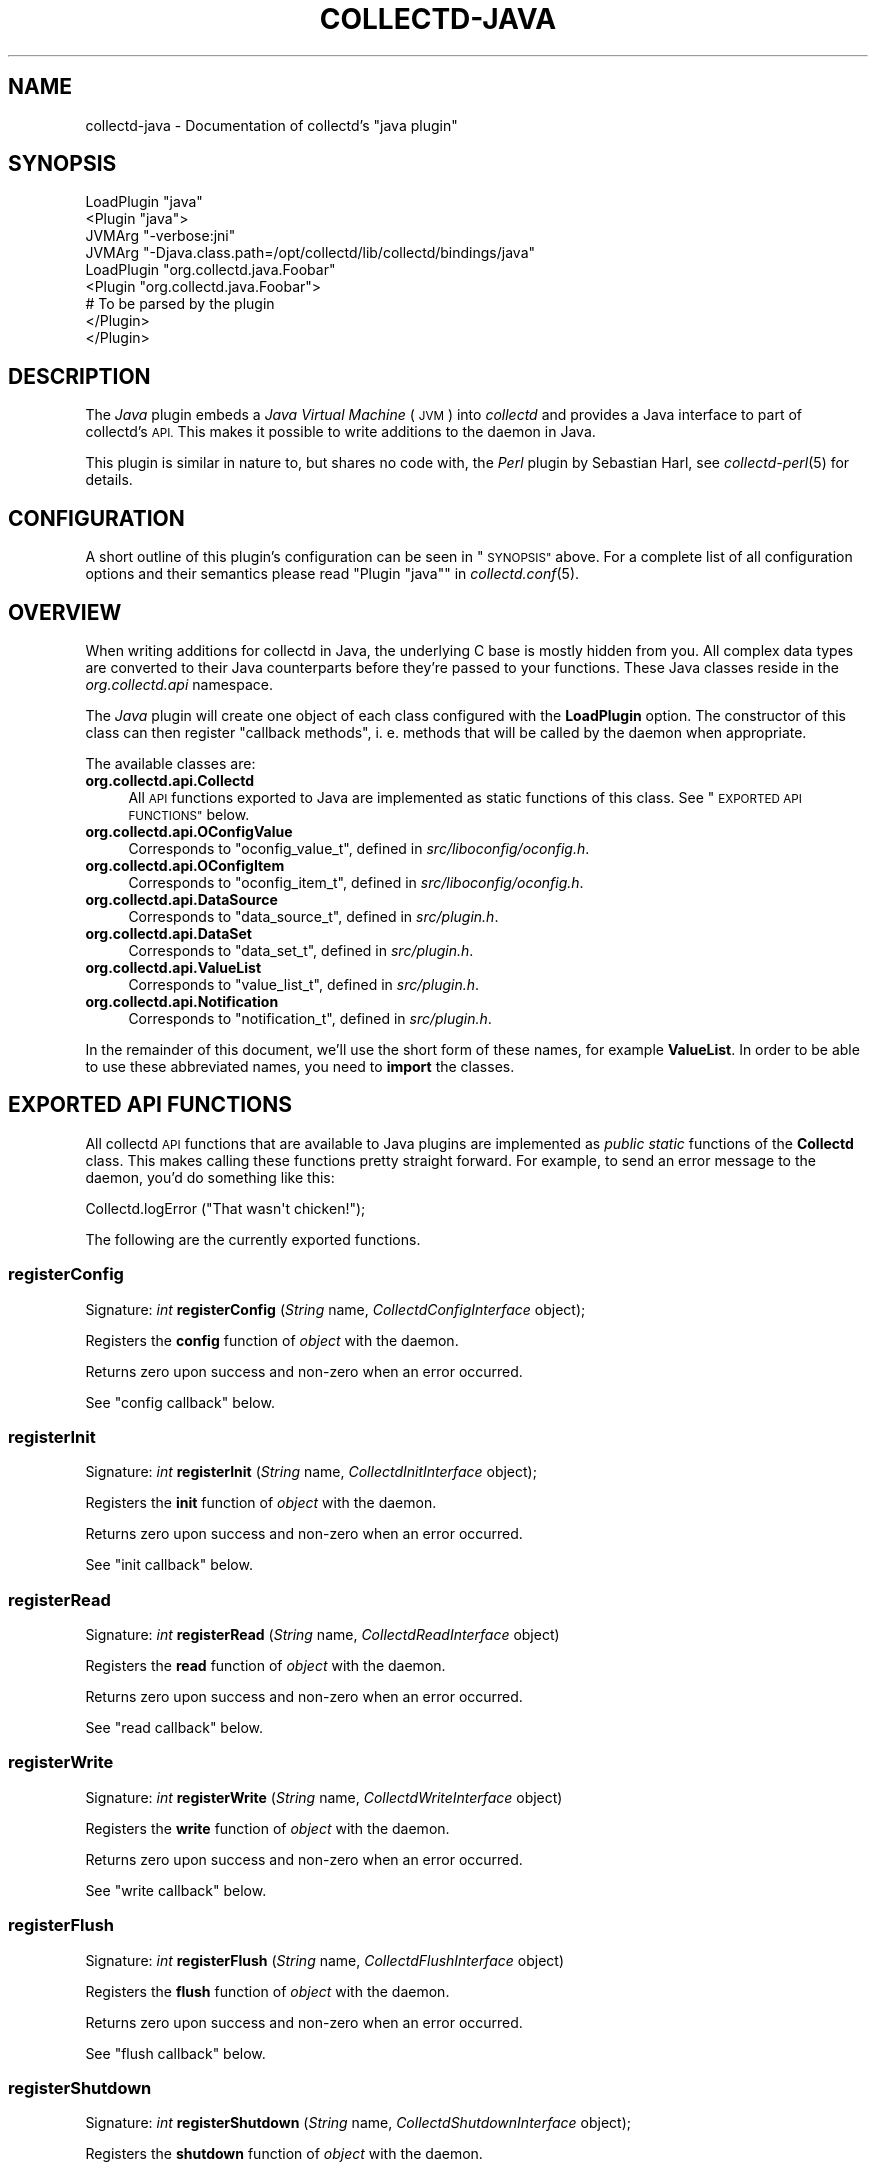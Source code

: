 .\" Automatically generated by Pod::Man 2.27 (Pod::Simple 3.28)
.\"
.\" Standard preamble:
.\" ========================================================================
.de Sp \" Vertical space (when we can't use .PP)
.if t .sp .5v
.if n .sp
..
.de Vb \" Begin verbatim text
.ft CW
.nf
.ne \\$1
..
.de Ve \" End verbatim text
.ft R
.fi
..
.\" Set up some character translations and predefined strings.  \*(-- will
.\" give an unbreakable dash, \*(PI will give pi, \*(L" will give a left
.\" double quote, and \*(R" will give a right double quote.  \*(C+ will
.\" give a nicer C++.  Capital omega is used to do unbreakable dashes and
.\" therefore won't be available.  \*(C` and \*(C' expand to `' in nroff,
.\" nothing in troff, for use with C<>.
.tr \(*W-
.ds C+ C\v'-.1v'\h'-1p'\s-2+\h'-1p'+\s0\v'.1v'\h'-1p'
.ie n \{\
.    ds -- \(*W-
.    ds PI pi
.    if (\n(.H=4u)&(1m=24u) .ds -- \(*W\h'-12u'\(*W\h'-12u'-\" diablo 10 pitch
.    if (\n(.H=4u)&(1m=20u) .ds -- \(*W\h'-12u'\(*W\h'-8u'-\"  diablo 12 pitch
.    ds L" ""
.    ds R" ""
.    ds C` ""
.    ds C' ""
'br\}
.el\{\
.    ds -- \|\(em\|
.    ds PI \(*p
.    ds L" ``
.    ds R" ''
.    ds C`
.    ds C'
'br\}
.\"
.\" Escape single quotes in literal strings from groff's Unicode transform.
.ie \n(.g .ds Aq \(aq
.el       .ds Aq '
.\"
.\" If the F register is turned on, we'll generate index entries on stderr for
.\" titles (.TH), headers (.SH), subsections (.SS), items (.Ip), and index
.\" entries marked with X<> in POD.  Of course, you'll have to process the
.\" output yourself in some meaningful fashion.
.\"
.\" Avoid warning from groff about undefined register 'F'.
.de IX
..
.nr rF 0
.if \n(.g .if rF .nr rF 1
.if (\n(rF:(\n(.g==0)) \{
.    if \nF \{
.        de IX
.        tm Index:\\$1\t\\n%\t"\\$2"
..
.        if !\nF==2 \{
.            nr % 0
.            nr F 2
.        \}
.    \}
.\}
.rr rF
.\"
.\" Accent mark definitions (@(#)ms.acc 1.5 88/02/08 SMI; from UCB 4.2).
.\" Fear.  Run.  Save yourself.  No user-serviceable parts.
.    \" fudge factors for nroff and troff
.if n \{\
.    ds #H 0
.    ds #V .8m
.    ds #F .3m
.    ds #[ \f1
.    ds #] \fP
.\}
.if t \{\
.    ds #H ((1u-(\\\\n(.fu%2u))*.13m)
.    ds #V .6m
.    ds #F 0
.    ds #[ \&
.    ds #] \&
.\}
.    \" simple accents for nroff and troff
.if n \{\
.    ds ' \&
.    ds ` \&
.    ds ^ \&
.    ds , \&
.    ds ~ ~
.    ds /
.\}
.if t \{\
.    ds ' \\k:\h'-(\\n(.wu*8/10-\*(#H)'\'\h"|\\n:u"
.    ds ` \\k:\h'-(\\n(.wu*8/10-\*(#H)'\`\h'|\\n:u'
.    ds ^ \\k:\h'-(\\n(.wu*10/11-\*(#H)'^\h'|\\n:u'
.    ds , \\k:\h'-(\\n(.wu*8/10)',\h'|\\n:u'
.    ds ~ \\k:\h'-(\\n(.wu-\*(#H-.1m)'~\h'|\\n:u'
.    ds / \\k:\h'-(\\n(.wu*8/10-\*(#H)'\z\(sl\h'|\\n:u'
.\}
.    \" troff and (daisy-wheel) nroff accents
.ds : \\k:\h'-(\\n(.wu*8/10-\*(#H+.1m+\*(#F)'\v'-\*(#V'\z.\h'.2m+\*(#F'.\h'|\\n:u'\v'\*(#V'
.ds 8 \h'\*(#H'\(*b\h'-\*(#H'
.ds o \\k:\h'-(\\n(.wu+\w'\(de'u-\*(#H)/2u'\v'-.3n'\*(#[\z\(de\v'.3n'\h'|\\n:u'\*(#]
.ds d- \h'\*(#H'\(pd\h'-\w'~'u'\v'-.25m'\f2\(hy\fP\v'.25m'\h'-\*(#H'
.ds D- D\\k:\h'-\w'D'u'\v'-.11m'\z\(hy\v'.11m'\h'|\\n:u'
.ds th \*(#[\v'.3m'\s+1I\s-1\v'-.3m'\h'-(\w'I'u*2/3)'\s-1o\s+1\*(#]
.ds Th \*(#[\s+2I\s-2\h'-\w'I'u*3/5'\v'-.3m'o\v'.3m'\*(#]
.ds ae a\h'-(\w'a'u*4/10)'e
.ds Ae A\h'-(\w'A'u*4/10)'E
.    \" corrections for vroff
.if v .ds ~ \\k:\h'-(\\n(.wu*9/10-\*(#H)'\s-2\u~\d\s+2\h'|\\n:u'
.if v .ds ^ \\k:\h'-(\\n(.wu*10/11-\*(#H)'\v'-.4m'^\v'.4m'\h'|\\n:u'
.    \" for low resolution devices (crt and lpr)
.if \n(.H>23 .if \n(.V>19 \
\{\
.    ds : e
.    ds 8 ss
.    ds o a
.    ds d- d\h'-1'\(ga
.    ds D- D\h'-1'\(hy
.    ds th \o'bp'
.    ds Th \o'LP'
.    ds ae ae
.    ds Ae AE
.\}
.rm #[ #] #H #V #F C
.\" ========================================================================
.\"
.IX Title "COLLECTD-JAVA 5"
.TH COLLECTD-JAVA 5 "2017-06-06" "5.7.2" "collectd"
.\" For nroff, turn off justification.  Always turn off hyphenation; it makes
.\" way too many mistakes in technical documents.
.if n .ad l
.nh
.SH "NAME"
collectd\-java \- Documentation of collectd's "java plugin"
.SH "SYNOPSIS"
.IX Header "SYNOPSIS"
.Vb 4
\& LoadPlugin "java"
\& <Plugin "java">
\&   JVMArg "\-verbose:jni"
\&   JVMArg "\-Djava.class.path=/opt/collectd/lib/collectd/bindings/java"
\&   
\&   LoadPlugin "org.collectd.java.Foobar"
\&   <Plugin "org.collectd.java.Foobar">
\&     # To be parsed by the plugin
\&   </Plugin>
\& </Plugin>
.Ve
.SH "DESCRIPTION"
.IX Header "DESCRIPTION"
The \fIJava\fR plugin embeds a \fIJava Virtual Machine\fR (\s-1JVM\s0) into \fIcollectd\fR and
provides a Java interface to part of collectd's \s-1API.\s0 This makes it possible to
write additions to the daemon in Java.
.PP
This plugin is similar in nature to, but shares no code with, the \fIPerl\fR
plugin by Sebastian Harl, see \fIcollectd\-perl\fR\|(5) for details.
.SH "CONFIGURATION"
.IX Header "CONFIGURATION"
A short outline of this plugin's configuration can be seen in \*(L"\s-1SYNOPSIS\*(R"\s0
above. For a complete list of all configuration options and their semantics
please read "Plugin \f(CW\*(C`java\*(C'\fR" in \fIcollectd.conf\fR\|(5).
.SH "OVERVIEW"
.IX Header "OVERVIEW"
When writing additions for collectd in Java, the underlying C base is mostly
hidden from you. All complex data types are converted to their Java counterparts
before they're passed to your functions. These Java classes reside in the
\&\fIorg.collectd.api\fR namespace.
.PP
The \fIJava\fR plugin will create one object of each class configured with the
\&\fBLoadPlugin\fR option. The constructor of this class can then register \*(L"callback
methods\*(R", i.\ e. methods that will be called by the daemon when
appropriate.
.PP
The available classes are:
.IP "\fBorg.collectd.api.Collectd\fR" 4
.IX Item "org.collectd.api.Collectd"
All \s-1API\s0 functions exported to Java are implemented as static functions of this
class. See \*(L"\s-1EXPORTED API FUNCTIONS\*(R"\s0 below.
.IP "\fBorg.collectd.api.OConfigValue\fR" 4
.IX Item "org.collectd.api.OConfigValue"
Corresponds to \f(CW\*(C`oconfig_value_t\*(C'\fR, defined in \fIsrc/liboconfig/oconfig.h\fR.
.IP "\fBorg.collectd.api.OConfigItem\fR" 4
.IX Item "org.collectd.api.OConfigItem"
Corresponds to \f(CW\*(C`oconfig_item_t\*(C'\fR, defined in \fIsrc/liboconfig/oconfig.h\fR.
.IP "\fBorg.collectd.api.DataSource\fR" 4
.IX Item "org.collectd.api.DataSource"
Corresponds to \f(CW\*(C`data_source_t\*(C'\fR, defined in \fIsrc/plugin.h\fR.
.IP "\fBorg.collectd.api.DataSet\fR" 4
.IX Item "org.collectd.api.DataSet"
Corresponds to \f(CW\*(C`data_set_t\*(C'\fR, defined in \fIsrc/plugin.h\fR.
.IP "\fBorg.collectd.api.ValueList\fR" 4
.IX Item "org.collectd.api.ValueList"
Corresponds to \f(CW\*(C`value_list_t\*(C'\fR, defined in \fIsrc/plugin.h\fR.
.IP "\fBorg.collectd.api.Notification\fR" 4
.IX Item "org.collectd.api.Notification"
Corresponds to \f(CW\*(C`notification_t\*(C'\fR, defined in \fIsrc/plugin.h\fR.
.PP
In the remainder of this document, we'll use the short form of these names, for
example \fBValueList\fR. In order to be able to use these abbreviated names, you
need to \fBimport\fR the classes.
.SH "EXPORTED API FUNCTIONS"
.IX Header "EXPORTED API FUNCTIONS"
All collectd \s-1API\s0 functions that are available to Java plugins are implemented
as \fIpublic\ static\fR functions of the \fBCollectd\fR class. This makes
calling these functions pretty straight forward. For example, to send an error
message to the daemon, you'd do something like this:
.PP
.Vb 1
\&  Collectd.logError ("That wasn\*(Aqt chicken!");
.Ve
.PP
The following are the currently exported functions.
.SS "registerConfig"
.IX Subsection "registerConfig"
Signature: \fIint\fR \fBregisterConfig\fR (\fIString\fR name,
\&\fICollectdConfigInterface\fR object);
.PP
Registers the \fBconfig\fR function of \fIobject\fR with the daemon.
.PP
Returns zero upon success and non-zero when an error occurred.
.PP
See \*(L"config callback\*(R" below.
.SS "registerInit"
.IX Subsection "registerInit"
Signature: \fIint\fR \fBregisterInit\fR (\fIString\fR name,
\&\fICollectdInitInterface\fR object);
.PP
Registers the \fBinit\fR function of \fIobject\fR with the daemon.
.PP
Returns zero upon success and non-zero when an error occurred.
.PP
See \*(L"init callback\*(R" below.
.SS "registerRead"
.IX Subsection "registerRead"
Signature: \fIint\fR \fBregisterRead\fR (\fIString\fR name,
\&\fICollectdReadInterface\fR object)
.PP
Registers the \fBread\fR function of \fIobject\fR with the daemon.
.PP
Returns zero upon success and non-zero when an error occurred.
.PP
See \*(L"read callback\*(R" below.
.SS "registerWrite"
.IX Subsection "registerWrite"
Signature: \fIint\fR \fBregisterWrite\fR (\fIString\fR name,
\&\fICollectdWriteInterface\fR object)
.PP
Registers the \fBwrite\fR function of \fIobject\fR with the daemon.
.PP
Returns zero upon success and non-zero when an error occurred.
.PP
See \*(L"write callback\*(R" below.
.SS "registerFlush"
.IX Subsection "registerFlush"
Signature: \fIint\fR \fBregisterFlush\fR (\fIString\fR name,
\&\fICollectdFlushInterface\fR object)
.PP
Registers the \fBflush\fR function of \fIobject\fR with the daemon.
.PP
Returns zero upon success and non-zero when an error occurred.
.PP
See \*(L"flush callback\*(R" below.
.SS "registerShutdown"
.IX Subsection "registerShutdown"
Signature: \fIint\fR \fBregisterShutdown\fR (\fIString\fR name,
\&\fICollectdShutdownInterface\fR object);
.PP
Registers the \fBshutdown\fR function of \fIobject\fR with the daemon.
.PP
Returns zero upon success and non-zero when an error occurred.
.PP
See \*(L"shutdown callback\*(R" below.
.SS "registerLog"
.IX Subsection "registerLog"
Signature: \fIint\fR \fBregisterLog\fR (\fIString\fR name,
\&\fICollectdLogInterface\fR object);
.PP
Registers the \fBlog\fR function of \fIobject\fR with the daemon.
.PP
Returns zero upon success and non-zero when an error occurred.
.PP
See \*(L"log callback\*(R" below.
.SS "registerNotification"
.IX Subsection "registerNotification"
Signature: \fIint\fR \fBregisterNotification\fR (\fIString\fR name,
\&\fICollectdNotificationInterface\fR object);
.PP
Registers the \fBnotification\fR function of \fIobject\fR with the daemon.
.PP
Returns zero upon success and non-zero when an error occurred.
.PP
See \*(L"notification callback\*(R" below.
.SS "registerMatch"
.IX Subsection "registerMatch"
Signature: \fIint\fR \fBregisterMatch\fR (\fIString\fR name,
\&\fICollectdMatchFactoryInterface\fR object);
.PP
Registers the \fBcreateMatch\fR function of \fIobject\fR with the daemon.
.PP
Returns zero upon success and non-zero when an error occurred.
.PP
See \*(L"match callback\*(R" below.
.SS "registerTarget"
.IX Subsection "registerTarget"
Signature: \fIint\fR \fBregisterTarget\fR (\fIString\fR name,
\&\fICollectdTargetFactoryInterface\fR object);
.PP
Registers the \fBcreateTarget\fR function of \fIobject\fR with the daemon.
.PP
Returns zero upon success and non-zero when an error occurred.
.PP
See \*(L"target callback\*(R" below.
.SS "dispatchValues"
.IX Subsection "dispatchValues"
Signature: \fIint\fR \fBdispatchValues\fR (\fIValueList\fR)
.PP
Passes the values represented by the \fBValueList\fR object to the
\&\f(CW\*(C`plugin_dispatch_values\*(C'\fR function of the daemon. The \*(L"data set\*(R" (or list of
\&\*(L"data sources\*(R") associated with the object are ignored, because
\&\f(CW\*(C`plugin_dispatch_values\*(C'\fR will automatically lookup the required data set. It
is therefore absolutely okay to leave this blank.
.PP
Returns zero upon success or non-zero upon failure.
.SS "getDS"
.IX Subsection "getDS"
Signature: \fIDataSet\fR \fBgetDS\fR (\fIString\fR)
.PP
Returns the appropriate \fItype\fR or \fBnull\fR if the type is not defined.
.SS "logError"
.IX Subsection "logError"
Signature: \fIvoid\fR \fBlogError\fR (\fIString\fR)
.PP
Sends a log message with severity \fB\s-1ERROR\s0\fR to the daemon.
.SS "logWarning"
.IX Subsection "logWarning"
Signature: \fIvoid\fR \fBlogWarning\fR (\fIString\fR)
.PP
Sends a log message with severity \fB\s-1WARNING\s0\fR to the daemon.
.SS "logNotice"
.IX Subsection "logNotice"
Signature: \fIvoid\fR \fBlogNotice\fR (\fIString\fR)
.PP
Sends a log message with severity \fB\s-1NOTICE\s0\fR to the daemon.
.SS "logInfo"
.IX Subsection "logInfo"
Signature: \fIvoid\fR \fBlogInfo\fR (\fIString\fR)
.PP
Sends a log message with severity \fB\s-1INFO\s0\fR to the daemon.
.SS "logDebug"
.IX Subsection "logDebug"
Signature: \fIvoid\fR \fBlogDebug\fR (\fIString\fR)
.PP
Sends a log message with severity \fB\s-1DEBUG\s0\fR to the daemon.
.SH "REGISTERING CALLBACKS"
.IX Header "REGISTERING CALLBACKS"
When starting up, collectd creates an object of each configured class. The
constructor of this class should then register \*(L"callbacks\*(R" with the daemon,
using the appropriate static functions in \fBCollectd\fR,
see \*(L"\s-1EXPORTED API FUNCTIONS\*(R"\s0 above. To register a callback, the object being
passed to one of the register functions must implement an appropriate
interface, which are all in the \fBorg.collectd.api\fR namespace.
.PP
A constructor may register any number of these callbacks, even none. An object
without callback methods is never actively called by collectd, but may still
call the exported \s-1API\s0 functions. One could, for example, start a new thread in
the constructor and dispatch (submit to the daemon) values asynchronously,
whenever one is available.
.PP
Each callback method is now explained in more detail:
.SS "config callback"
.IX Subsection "config callback"
Interface: \fBorg.collectd.api.CollectdConfigInterface\fR
.PP
Signature: \fIint\fR \fBconfig\fR (\fIOConfigItem\fR ci)
.PP
This method is passed a \fBOConfigItem\fR object, if both, method and
configuration, are available. \fBOConfigItem\fR is the root of a tree representing
the configuration for this plugin. The root itself is the representation of the
\&\fB<Plugin\ />\fR block, so in next to all cases the children of the
root are the first interesting objects.
.PP
To signal success, this method has to return zero. Anything else will be
considered an error condition and the plugin will be disabled entirely.
.PP
See \*(L"registerConfig\*(R" above.
.SS "init callback"
.IX Subsection "init callback"
Interface: \fBorg.collectd.api.CollectdInitInterface\fR
.PP
Signature: \fIint\fR \fBinit\fR ()
.PP
This method is called after the configuration has been handled. It is
supposed to set up the plugin. e.\ g. start threads, open connections, or
check if can do anything useful at all.
.PP
To signal success, this method has to return zero. Anything else will be
considered an error condition and the plugin will be disabled entirely.
.PP
See \*(L"registerInit\*(R" above.
.SS "read callback"
.IX Subsection "read callback"
Interface: \fBorg.collectd.api.CollectdReadInterface\fR
.PP
Signature: \fIint\fR \fBread\fR ()
.PP
This method is called periodically and is supposed to gather statistics in
whatever fashion. These statistics are represented as a \fBValueList\fR object and
sent to the daemon using dispatchValues.
.PP
To signal success, this method has to return zero. Anything else will be
considered an error condition and cause an appropriate message to be logged.
Currently, returning non-zero does not have any other effects. In particular,
Java \*(L"read\*(R"\-methods are not suspended for increasing intervals like C
\&\*(L"read\*(R"\-functions.
.PP
See \*(L"registerRead\*(R" above.
.SS "write callback"
.IX Subsection "write callback"
Interface: \fBorg.collectd.api.CollectdWriteInterface\fR
.PP
Signature: \fIint\fR \fBwrite\fR (\fIValueList\fR vl)
.PP
This method is called whenever a value is dispatched to the daemon. The
corresponding C \*(L"write\*(R"\-functions are passed a \f(CW\*(C`data_set_t\*(C'\fR, so they can
decide which values are absolute values (gauge) and which are counter values.
To get the corresponding \f(CW\*(C`List<DataSource>\*(C'\fR, call the \fBgetDataSource\fR
method of the \fBValueList\fR object.
.PP
To signal success, this method has to return zero. Anything else will be
considered an error condition and cause an appropriate message to be logged.
.PP
See \*(L"registerWrite\*(R" above.
.SS "flush callback"
.IX Subsection "flush callback"
Interface: \fBorg.collectd.api.CollectdFlushInterface\fR
.PP
Signature: \fIint\fR \fBflush\fR (\fIint\fR timeout, \fIString\fR identifier)
.PP
This method is called when the daemon received a flush command. This can either
be done using the \f(CW\*(C`USR1\*(C'\fR signal (see \fIcollectd\fR\|(1)) or using the \fIunixsock\fR
plugin (see \fIcollectd\-unixsock\fR\|(5)).
.PP
If \fItimeout\fR is greater than zero, only values older than this number of
seconds should be flushed. To signal that all values should be flushed
regardless of age, this argument is set to a negative number.
.PP
The \fIidentifier\fR specifies which value should be flushed. If it is not
possible to flush one specific value, flush all values. To signal that all
values should be flushed, this argument is set to \fInull\fR.
.PP
To signal success, this method has to return zero. Anything else will be
considered an error condition and cause an appropriate message to be logged.
.PP
See \*(L"registerFlush\*(R" above.
.SS "shutdown callback"
.IX Subsection "shutdown callback"
Interface: \fBorg.collectd.api.CollectdShutdownInterface\fR
.PP
Signature: \fIint\fR \fBshutdown\fR ()
.PP
This method is called when the daemon is shutting down. You should not rely on
the destructor to clean up behind the object but use this function instead.
.PP
To signal success, this method has to return zero. Anything else will be
considered an error condition and cause an appropriate message to be logged.
.PP
See \*(L"registerShutdown\*(R" above.
.SS "log callback"
.IX Subsection "log callback"
Interface: \fBorg.collectd.api.CollectdLogInterface\fR
.PP
Signature: \fIvoid\fR \fBlog\fR (\fIint\fR severity, \fIString\fR message)
.PP
This callback can be used to receive log messages from the daemon.
.PP
The argument \fIseverity\fR is one of:
.IP "\(bu" 4
org.collectd.api.Collectd.LOG_ERR
.IP "\(bu" 4
org.collectd.api.Collectd.LOG_WARNING
.IP "\(bu" 4
org.collectd.api.Collectd.LOG_NOTICE
.IP "\(bu" 4
org.collectd.api.Collectd.LOG_INFO
.IP "\(bu" 4
org.collectd.api.Collectd.LOG_DEBUG
.PP
The function does not return any value.
.PP
See \*(L"registerLog\*(R" above.
.SS "notification callback"
.IX Subsection "notification callback"
Interface: \fBorg.collectd.api.CollectdNotificationInterface\fR
.PP
Signature: \fIint\fR \fBnotification\fR (\fINotification\fR n)
.PP
This callback can be used to receive notifications from the daemon.
.PP
To signal success, this method has to return zero. Anything else will be
considered an error condition and cause an appropriate message to be logged.
.PP
See \*(L"registerNotification\*(R" above.
.SS "match callback"
.IX Subsection "match callback"
The match (and target, see \*(L"target callback\*(R" below) callbacks work a bit
different from the other callbacks above: You don't register a match callback
with the daemon directly, but you register a function which, when called,
creates an appropriate object. The object creating the \*(L"match\*(R" objects is
called \*(L"match factory\*(R".
.PP
See \*(L"registerMatch\*(R" above.
.PP
\fIFactory object\fR
.IX Subsection "Factory object"
.PP
Interface: \fBorg.collectd.api.CollectdMatchFactoryInterface\fR
.PP
Signature: \fICollectdMatchInterface\fR \fBcreateMatch\fR
(\fIOConfigItem\fR ci);
.PP
Called by the daemon to create \*(L"match\*(R" objects.
.PP
Returns: A new object which implements the \fBCollectdMatchInterface\fR interface.
.PP
\fIMatch object\fR
.IX Subsection "Match object"
.PP
Interface: \fBorg.collectd.api.CollectdMatchInterface\fR
.PP
Signature: \fIint\fR \fBmatch\fR (\fIDataSet\fR ds, \fIValueList\fR vl);
.PP
Called when processing a chain to determine whether or not a \fIValueList\fR
matches. How values are matches is up to the implementing class.
.PP
Has to return one of:
.IP "\(bu" 4
\&\fBCollectd.FC_MATCH_NO_MATCH\fR
.IP "\(bu" 4
\&\fBCollectd.FC_MATCH_MATCHES\fR
.SS "target callback"
.IX Subsection "target callback"
The target (and match, see \*(L"match callback\*(R" above) callbacks work a bit
different from the other callbacks above: You don't register a target callback
with the daemon directly, but you register a function which, when called,
creates an appropriate object. The object creating the \*(L"target\*(R" objects is
called \*(L"target factory\*(R".
.PP
See \*(L"registerTarget\*(R" above.
.PP
\fIFactory object\fR
.IX Subsection "Factory object"
.PP
Interface: \fBorg.collectd.api.CollectdTargetFactoryInterface\fR
.PP
Signature: \fICollectdTargetInterface\fR \fBcreateTarget\fR
(\fIOConfigItem\fR ci);
.PP
Called by the daemon to create \*(L"target\*(R" objects.
.PP
Returns: A new object which implements the \fBCollectdTargetInterface\fR
interface.
.PP
\fITarget object\fR
.IX Subsection "Target object"
.PP
Interface: \fBorg.collectd.api.CollectdTargetInterface\fR
.PP
Signature: \fIint\fR \fBinvoke\fR (\fIDataSet\fR ds, \fIValueList\fR vl);
.PP
Called when processing a chain to perform some action. The action performed is
up to the implementing class.
.PP
Has to return one of:
.IP "\(bu" 4
\&\fBCollectd.FC_TARGET_CONTINUE\fR
.IP "\(bu" 4
\&\fBCollectd.FC_TARGET_STOP\fR
.IP "\(bu" 4
\&\fBCollectd.FC_TARGET_RETURN\fR
.SH "EXAMPLE"
.IX Header "EXAMPLE"
This short example demonstrates how to register a read callback with the
daemon:
.PP
.Vb 2
\&  import org.collectd.api.Collectd;
\&  import org.collectd.api.ValueList;
\&  
\&  import org.collectd.api.CollectdReadInterface;
\&  
\&  public class Foobar implements CollectdReadInterface
\&  {
\&    public Foobar ()
\&    {
\&      Collectd.registerRead ("Foobar", this);
\&    }
\&    
\&    public int read ()
\&    {
\&      ValueList vl;
\&      
\&      /* Do something... */
\&      
\&      Collectd.dispatchValues (vl);
\&    }
\&  }
.Ve
.SH "PLUGINS"
.IX Header "PLUGINS"
The following plugins are implemented in \fIJava\fR. Both, the \fBLoadPlugin\fR
option and the \fBPlugin\fR block must be inside the
\&\fB<Plugin\ java>\fR block (see above).
.SS "GenericJMX plugin"
.IX Subsection "GenericJMX plugin"
The GenericJMX plugin reads \fIManaged Beans\fR (MBeans) from an \fIMBeanServer\fR
using \s-1JMX. JMX\s0 is a generic framework to provide and query various management
information. The interface is used by Java processes to provide internal
statistics as well as by the \fIJava Virtual Machine\fR (\s-1JVM\s0) to provide
information about the memory used, threads and so on.
.PP
The configuration of the \fIGenericJMX plugin\fR consists of two blocks: \fIMBean\fR
blocks that define a mapping of MBean attributes to the XtypesX used by
\&\fIcollectd\fR, and \fIConnection\fR blocks which define the parameters needed to
connect to an \fIMBeanServer\fR and what data to collect. The configuration of the
\&\fI\s-1SNMP\s0 plugin\fR is similar in nature, in case you know it.
.PP
\fIMBean blocks\fR
.IX Subsection "MBean blocks"
.PP
\&\fIMBean\fR blocks specify what data is retrieved from \fIMBeans\fR and how that data
is mapped on the \fIcollectd\fR data types. The block requires one string
argument, a name. This name is used in the \fIConnection\fR blocks (see below) to
refer to a specific \fIMBean\fR block. Therefore, the names must be unique.
.PP
The following options are recognized within \fIMBean\fR blocks:
.IP "\fBObjectName\fR \fIpattern\fR" 4
.IX Item "ObjectName pattern"
Sets the pattern which is used to retrieve \fIMBeans\fR from the \fIMBeanServer\fR.
If more than one MBean is returned you should use the \fBInstanceFrom\fR option
(see below) to make the identifiers unique.
.Sp
See also:
<http://java.sun.com/javase/6/docs/api/javax/management/ObjectName.html>
.IP "\fBInstancePrefix\fR \fIprefix\fR" 4
.IX Item "InstancePrefix prefix"
Prefixes the generated \fIplugin instance\fR with \fIprefix\fR. \fI(optional)\fR
.IP "\fBInstanceFrom\fR \fIproperty\fR" 4
.IX Item "InstanceFrom property"
The \fIobject names\fR used by \s-1JMX\s0 to identify \fIMBeans\fR include so called
\&\fIXpropertiesX\fR which are basically key-value-pairs. If the given object name
is not unique and multiple MBeans are returned, the values of those properties
usually differ. You can use this option to build the \fIplugin instance\fR from
the appropriate property values. This option is optional and may be repeated to
generate the \fIplugin instance\fR from multiple property values.
.IP "\fB<value />\fR blocks" 4
.IX Item "<value /> blocks"
The \fIvalue\fR blocks map one or more attributes of an \fIMBean\fR to a value list
in \fIcollectd\fR. There must be at least one Value block within each \fIMBean\fR
block.
.RS 4
.IP "\fBType\fR type" 4
.IX Item "Type type"
Sets the data set used within \fIcollectd\fR to handle the values of the \fIMBean\fR
attribute.
.IP "\fBInstancePrefix\fR \fIprefix\fR" 4
.IX Item "InstancePrefix prefix"
Works like the option of the same name directly beneath the \fIMBean\fR block, but
sets the type instance instead. \fI(optional)\fR
.IP "\fBInstanceFrom\fR \fIprefix\fR" 4
.IX Item "InstanceFrom prefix"
Works like the option of the same name directly beneath the \fIMBean\fR block, but
sets the type instance instead. \fI(optional)\fR
.IP "\fBPluginName\fR \fIname\fR" 4
.IX Item "PluginName name"
When set, overrides the default setting for the \fIplugin\fR field
(\f(CW\*(C`GenericJMX\*(C'\fR).
.IP "\fBTable\fR \fBtrue\fR|\fBfalse\fR" 4
.IX Item "Table true|false"
Set this to true if the returned attribute is a \fIcomposite type\fR. If set to
true, the keys within the \fIcomposite type\fR is appended to the
\&\fItype instance\fR.
.IP "\fBAttribute\fR \fIpath\fR" 4
.IX Item "Attribute path"
Sets the name of the attribute from which to read the value. You can access the
keys of composite types by using a dot to concatenate the key name to the
attribute name. For example: Xattrib0.key42X. If \fBTable\fR is set to \fBtrue\fR
\&\fIpath\fR must point to a \fIcomposite type\fR, otherwise it must point to a numeric
type.
.RE
.RS 4
.RE
.PP
\fIConnection blocks\fR
.IX Subsection "Connection blocks"
.PP
Connection blocks specify \fIhow\fR to connect to an \fIMBeanServer\fR and what data
to retrieve. The following configuration options are available:
.IP "\fBHost\fR \fIname\fR" 4
.IX Item "Host name"
Host name used when dispatching the values to \fIcollectd\fR. The option sets this
field only, it is \fInot\fR used to connect to anything and doesn't need to be a
real, resolvable name.
.IP "\fBServiceURL\fR \fI\s-1URL\s0\fR" 4
.IX Item "ServiceURL URL"
Specifies how the \fIMBeanServer\fR can be reached. Any string accepted by the
\&\fIJMXServiceURL\fR is valid.
.Sp
See also:
<http://java.sun.com/javase/6/docs/api/javax/management/remote/JMXServiceURL.html>
.IP "\fBUser\fR \fIname\fR" 4
.IX Item "User name"
Use \fIname\fR to authenticate to the server. If not configured, XmonitorRoleX
will be used.
.IP "\fBPassword\fR \fIpassword\fR" 4
.IX Item "Password password"
Use \fIpassword\fR to authenticate to the server. If not given, unauthenticated
access is used.
.IP "\fBInstancePrefix\fR \fIprefix\fR" 4
.IX Item "InstancePrefix prefix"
Prefixes the generated \fIplugin instance\fR with \fIprefix\fR. If a second
\&\fIInstancePrefix\fR is specified in a referenced \fIMBean\fR block, the prefix
specified in the \fIConnection\fR block will appear at the beginning of the
\&\fIplugin instance\fR, the prefix specified in the \fIMBean\fR block will be appended
to it.
.IP "\fBCollect\fR \fImbean_block_name\fR" 4
.IX Item "Collect mbean_block_name"
Configures which of the \fIMBean\fR blocks to use with this connection. May be
repeated to collect multiple \fIMBeans\fR from this server.
.SH "SEE ALSO"
.IX Header "SEE ALSO"
\&\fIcollectd\fR\|(1),
\&\fIcollectd.conf\fR\|(5),
\&\fIcollectd\-perl\fR\|(5),
\&\fItypes.db\fR\|(5)
.SH "AUTHOR"
.IX Header "AUTHOR"
Florian Forster <octo\ at\ collectd.org>

